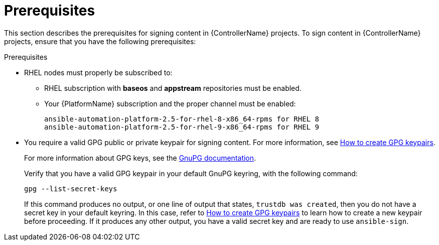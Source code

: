 :_mod-docs-content-type: REFERENCE

[id="ref-controller-proj-sign-prerequisites"]

= Prerequisites

[role="_abstract"]
This section describes the prerequisites for signing content in {ControllerName} projects.
To sign content in {ControllerName} projects, ensure that you have the following prerequisites:

.Prerequisites
* RHEL nodes must properly be subscribed to:
** RHEL subscription with *baseos* and *appstream* repositories must be enabled.
** Your {PlatformName} subscription and the proper channel must be enabled:
+
[literal, options="nowrap" subs="+attributes"]
----
ansible-automation-platform-2.5-for-rhel-8-x86_64-rpms for RHEL 8
ansible-automation-platform-2.5-for-rhel-9-x86_64-rpms for RHEL 9
----
* You require a valid GPG public or private keypair for signing content.
For more information, see link:https://www.redhat.com/sysadmin/creating-gpg-keypairs[How to create GPG keypairs].
+
For more information about GPG keys, see the link:https://www.gnupg.org/documentation/index.html[GnuPG documentation].
+
Verify that you have a valid GPG keypair in your default GnuPG keyring, with the following command:
+
[literal, options="nowrap" subs="+attributes"]
----
gpg --list-secret-keys
----
+
If this command produces no output, or one line of output that states, `trustdb was created`, then you do not have a secret key in your
default keyring. 
In this case, refer to link:https://www.redhat.com/sysadmin/creating-gpg-keypairs[How to create GPG keypairs] to learn how to create a new keypair before proceeding. 
If it produces any other output, you have a valid secret key and are ready to use `ansible-sign`.
